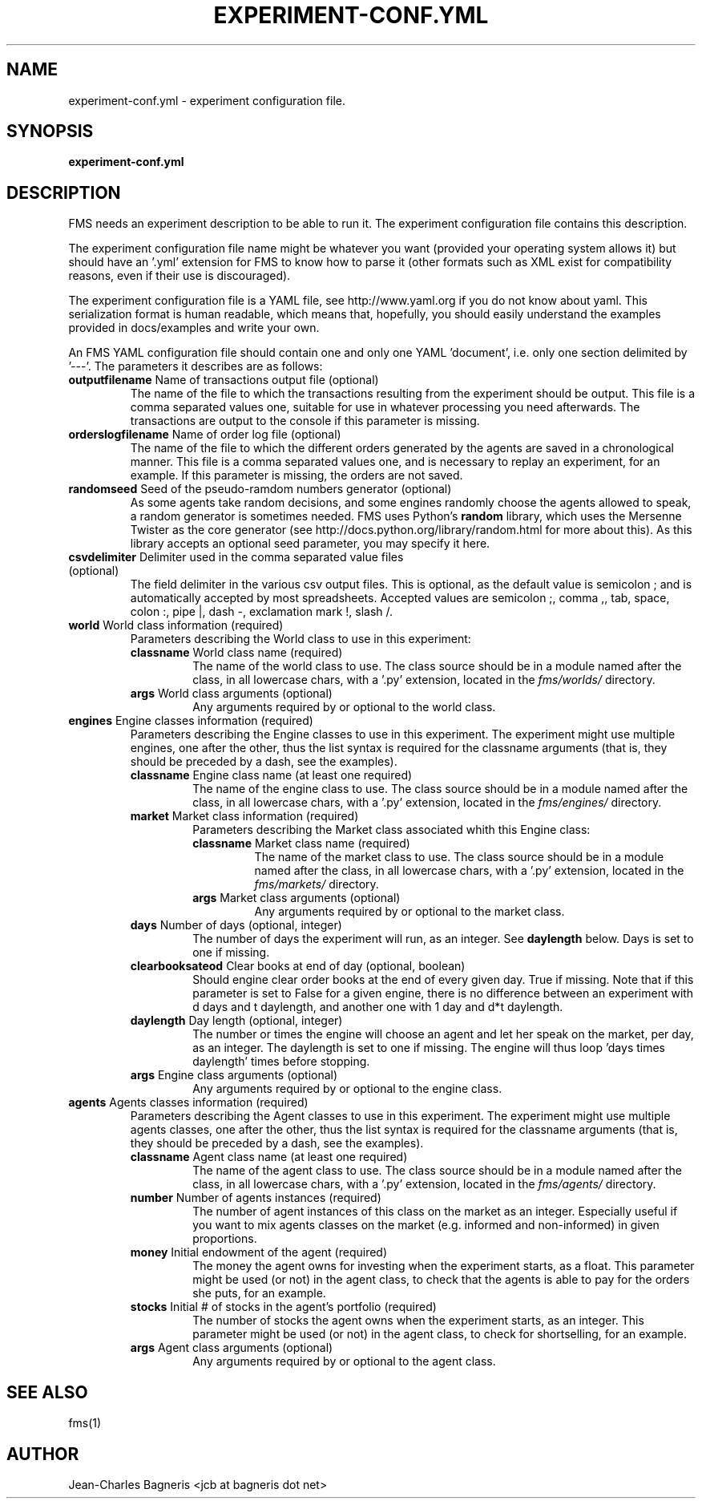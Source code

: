 .\" This file is part of FMS, an agent-based Financial Market Simulator
.\" FMS is (c) 2008,2009 Jean-Charles Bagneris. See LICENSE for redistribution
.\" information and usual disclaimer.
.\" Process with groff -man -Tascii experiment-conf.yml.5
.\"
.TH EXPERIMENT-CONF.YML 1 "2008-12-14" "FMS Development Team" "Financial Market Simulator"
.SH NAME
experiment-conf.yml \- experiment configuration file.
.SH SYNOPSIS
.B experiment-conf.yml
.SH DESCRIPTION
FMS needs an experiment description to be able to run it. The experiment
configuration file contains this description.
.LP
The experiment configuration file name might be whatever you want (provided your
operating system allows it) but should have an '.yml' extension for FMS to know
how to parse it (other formats such as XML exist for compatibility reasons, even
if their use is discouraged).
.LP
The experiment configuration file is a YAML file, see http://www.yaml.org if you
do not know about yaml. This serialization format is human readable, which means
that, hopefully, you should easily understand the examples provided in
docs/examples and write your own.
.LP
An FMS YAML configuration file should contain one and only one YAML 'document',
i.e. only one section delimited by '---'. The parameters it describes are as
follows:  
.TP 
\fBoutputfilename\fP Name of transactions output file (optional)
The name of the file to which the transactions resulting from the experiment
should be output. This file is a comma separated values one, suitable for use in
whatever processing you need afterwards. The transactions are output to the console if this parameter is missing.
.TP
\fBorderslogfilename\fP Name of order log file (optional)
The name of the file to which the different orders generated by the agents are
saved in a chronological manner. This file is a comma separated values one, and
is necessary to replay an experiment, for an example. If this parameter is
missing, the orders are not saved.
.TP
\fBrandomseed\fP Seed of the pseudo-ramdom numbers generator (optional)
As some agents take random decisions, and some engines randomly choose the
agents allowed to speak, a random generator is sometimes needed. FMS uses
Python's
.B random
library, which uses the Mersenne Twister as the core
generator (see http://docs.python.org/library/random.html for more about this).
As this library accepts an optional seed parameter, you may specify it here.
.TP
\fBcsvdelimiter\fP Delimiter used in the comma separated value files (optional)
The field delimiter in the various csv output files. This is optional, as the default value is semicolon ; and is automatically accepted by most spreadsheets. Accepted values are semicolon ;, comma ,, tab, space, colon :, pipe |, dash -, exclamation mark !, slash /.
.TP
\fBworld\fP World class information (required)
Parameters describing the World class to use in this experiment:
.RS
.TP
\fBclassname\fP World class name (required)
The name of the world class to use. The class source should be in a module named
after the class, in all lowercase chars, with a '.py' extension, located in the
.I fms/worlds/
directory.
.TP
\fBargs\fP World class arguments (optional)
Any arguments required by or optional to the world class.
.RE
.TP
\fBengines\fP Engine classes information (required)
Parameters describing the Engine classes to use in this experiment. The
experiment might use multiple engines, one after the other, thus the list syntax
is required for the classname arguments (that is, they should be preceded by a 
dash, see the examples).
.RS
.TP
\fBclassname\fP Engine class name (at least one required)
The name of the engine class to use. The class source should be in a module named
after the class, in all lowercase chars, with a '.py' extension, located in the
.I fms/engines/
directory.
.TP
\fBmarket\fP Market class information (required)
Parameters describing the Market class associated whith this Engine class:
.RS
.TP
\fBclassname\fP Market class name (required)
The name of the market class to use. The class source should be in a module named
after the class, in all lowercase chars, with a '.py' extension, located in the
.I fms/markets/
directory.
.TP
\fBargs\fP Market class arguments (optional)
Any arguments required by or optional to the market class.
.RE
.TP
\fBdays\fP Number of days (optional, integer)
The number of days the experiment will run, as an integer. See
.B daylength
below. Days is set to one if missing.
.TP
\fBclearbooksateod\fP Clear books at end of day (optional, boolean)
Should engine clear order books at the end of every given day. True if missing. Note that if this parameter is set to False for a given engine, there is no difference between an experiment with d days and t daylength, and another one with 1 day and d*t daylength.
.TP
\fBdaylength\fP Day length (optional, integer)
The number or times the engine will choose an agent
and let her speak on the market, per day, as an integer. The daylength is set to one if missing.
The engine will thus loop 'days times daylength' times before stopping.
.TP
\fBargs\fP Engine class arguments (optional)
Any arguments required by or optional to the engine class.
.RE
.TP
\fBagents\fP Agents classes information (required)
Parameters describing the Agent classes to use in this experiment. The
experiment might use multiple agents classes, one after the other, thus the 
list syntax is required for the classname arguments (that is, they should be 
preceded by a dash, see the examples).
.RS
.TP
\fBclassname\fP Agent class name (at least one required)
The name of the agent class to use. The class source should be in a module named
after the class, in all lowercase chars, with a '.py' extension, located in the
.I fms/agents/
directory.
.TP
\fBnumber\fP Number of agents instances (required)
The number of agent instances of this class on the market as an integer. 
Especially useful if you want to mix agents classes on the market 
(e.g. informed and non-informed) in given proportions.
.TP
\fBmoney\fP Initial endowment of the agent (required)
The money the agent owns for investing when the experiment starts, as a float.
This parameter might be used (or not) in the agent class, to check that the
agents is able to pay for the orders she puts, for an example.
.TP
\fBstocks\fP Initial # of stocks in the agent's portfolio (required)
The number of stocks the agent owns when the experiment starts, as an integer.
This parameter might be used (or not) in the agent class, to check for
shortselling, for an example.
.TP
\fBargs\fP Agent class arguments (optional)
Any arguments required by or optional to the agent class.
.SH SEE ALSO
fms(1)
.SH AUTHOR
Jean-Charles Bagneris <jcb at bagneris dot net>

